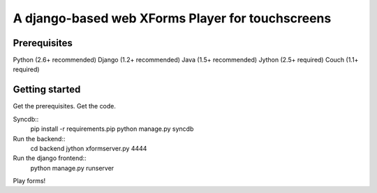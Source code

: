 ================
 A django-based web XForms Player for touchscreens
================

Prerequisites
=============
Python (2.6+ recommended)
Django (1.2+ recommended)
Java (1.5+ recommended)
Jython (2.5+ required)
Couch (1.1+ required)


Getting started
=============
Get the prerequisites.
Get the code.

Syncdb::
    pip install -r requirements.pip
    python manage.py syncdb
    
Run the backend::
    cd backend
    jython xformserver.py 4444

Run the django frontend::
    python manage.py runserver
    
Play forms!

